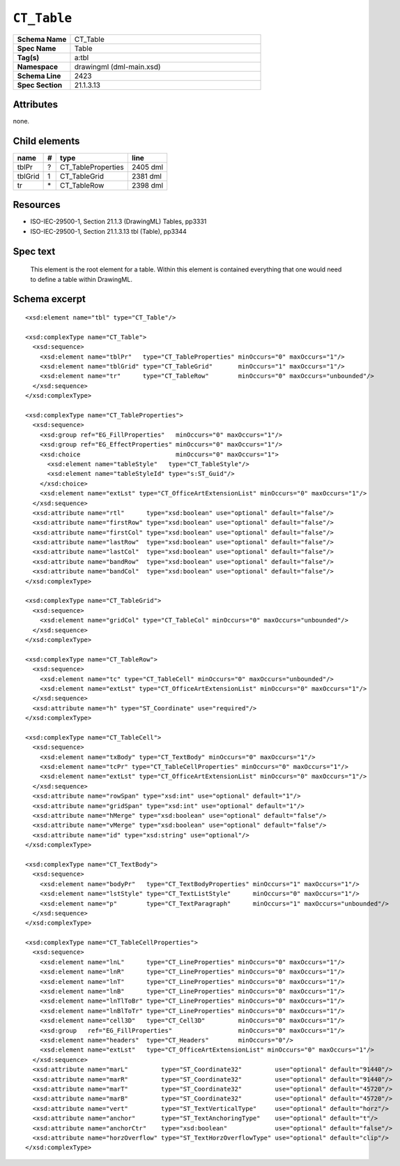 ############
``CT_Table``
############

.. highlight:: xml

.. csv-table::
   :header-rows: 0
   :stub-columns: 1
   :widths: 15, 50

   Schema Name  , CT_Table
   Spec Name    , Table
   Tag(s)       , a:tbl
   Namespace    , drawingml (dml-main.xsd)
   Schema Line  , 2423
   Spec Section , 21.1.3.13


Attributes
==========

none.


Child elements
==============

================  ===  ================================  ==========
name               #   type                              line
================  ===  ================================  ==========
tblPr              ?   CT_TableProperties                2405 dml
tblGrid            1   CT_TableGrid                      2381 dml
tr                \*   CT_TableRow                       2398 dml
================  ===  ================================  ==========


Resources
=========

* ISO-IEC-29500-1, Section 21.1.3 (DrawingML) Tables, pp3331
* ISO-IEC-29500-1, Section 21.1.3.13 tbl (Table), pp3344


Spec text
=========

   This element is the root element for a table. Within this element is
   contained everything that one would need to define a table within DrawingML.


Schema excerpt
==============

::

  <xsd:element name="tbl" type="CT_Table"/>

  <xsd:complexType name="CT_Table">
    <xsd:sequence>
      <xsd:element name="tblPr"   type="CT_TableProperties" minOccurs="0" maxOccurs="1"/>
      <xsd:element name="tblGrid" type="CT_TableGrid"       minOccurs="1" maxOccurs="1"/>
      <xsd:element name="tr"      type="CT_TableRow"        minOccurs="0" maxOccurs="unbounded"/>
    </xsd:sequence>
  </xsd:complexType>

  <xsd:complexType name="CT_TableProperties">
    <xsd:sequence>
      <xsd:group ref="EG_FillProperties"   minOccurs="0" maxOccurs="1"/>
      <xsd:group ref="EG_EffectProperties" minOccurs="0" maxOccurs="1"/>
      <xsd:choice                          minOccurs="0" maxOccurs="1">
        <xsd:element name="tableStyle"   type="CT_TableStyle"/>
        <xsd:element name="tableStyleId" type="s:ST_Guid"/>
      </xsd:choice>
      <xsd:element name="extLst" type="CT_OfficeArtExtensionList" minOccurs="0" maxOccurs="1"/>
    </xsd:sequence>
    <xsd:attribute name="rtl"      type="xsd:boolean" use="optional" default="false"/>
    <xsd:attribute name="firstRow" type="xsd:boolean" use="optional" default="false"/>
    <xsd:attribute name="firstCol" type="xsd:boolean" use="optional" default="false"/>
    <xsd:attribute name="lastRow"  type="xsd:boolean" use="optional" default="false"/>
    <xsd:attribute name="lastCol"  type="xsd:boolean" use="optional" default="false"/>
    <xsd:attribute name="bandRow"  type="xsd:boolean" use="optional" default="false"/>
    <xsd:attribute name="bandCol"  type="xsd:boolean" use="optional" default="false"/>
  </xsd:complexType>

  <xsd:complexType name="CT_TableGrid">
    <xsd:sequence>
      <xsd:element name="gridCol" type="CT_TableCol" minOccurs="0" maxOccurs="unbounded"/>
    </xsd:sequence>
  </xsd:complexType>

  <xsd:complexType name="CT_TableRow">
    <xsd:sequence>
      <xsd:element name="tc" type="CT_TableCell" minOccurs="0" maxOccurs="unbounded"/>
      <xsd:element name="extLst" type="CT_OfficeArtExtensionList" minOccurs="0" maxOccurs="1"/>
    </xsd:sequence>
    <xsd:attribute name="h" type="ST_Coordinate" use="required"/>
  </xsd:complexType>

  <xsd:complexType name="CT_TableCell">
    <xsd:sequence>
      <xsd:element name="txBody" type="CT_TextBody" minOccurs="0" maxOccurs="1"/>
      <xsd:element name="tcPr" type="CT_TableCellProperties" minOccurs="0" maxOccurs="1"/>
      <xsd:element name="extLst" type="CT_OfficeArtExtensionList" minOccurs="0" maxOccurs="1"/>
    </xsd:sequence>
    <xsd:attribute name="rowSpan" type="xsd:int" use="optional" default="1"/>
    <xsd:attribute name="gridSpan" type="xsd:int" use="optional" default="1"/>
    <xsd:attribute name="hMerge" type="xsd:boolean" use="optional" default="false"/>
    <xsd:attribute name="vMerge" type="xsd:boolean" use="optional" default="false"/>
    <xsd:attribute name="id" type="xsd:string" use="optional"/>
  </xsd:complexType>

  <xsd:complexType name="CT_TextBody">
    <xsd:sequence>
      <xsd:element name="bodyPr"   type="CT_TextBodyProperties" minOccurs="1" maxOccurs="1"/>
      <xsd:element name="lstStyle" type="CT_TextListStyle"      minOccurs="0" maxOccurs="1"/>
      <xsd:element name="p"        type="CT_TextParagraph"      minOccurs="1" maxOccurs="unbounded"/>
    </xsd:sequence>
  </xsd:complexType>

  <xsd:complexType name="CT_TableCellProperties">
    <xsd:sequence>
      <xsd:element name="lnL"      type="CT_LineProperties" minOccurs="0" maxOccurs="1"/>
      <xsd:element name="lnR"      type="CT_LineProperties" minOccurs="0" maxOccurs="1"/>
      <xsd:element name="lnT"      type="CT_LineProperties" minOccurs="0" maxOccurs="1"/>
      <xsd:element name="lnB"      type="CT_LineProperties" minOccurs="0" maxOccurs="1"/>
      <xsd:element name="lnTlToBr" type="CT_LineProperties" minOccurs="0" maxOccurs="1"/>
      <xsd:element name="lnBlToTr" type="CT_LineProperties" minOccurs="0" maxOccurs="1"/>
      <xsd:element name="cell3D"   type="CT_Cell3D"         minOccurs="0" maxOccurs="1"/>
      <xsd:group   ref="EG_FillProperties"                  minOccurs="0" maxOccurs="1"/>
      <xsd:element name="headers"  type="CT_Headers"        minOccurs="0"/>
      <xsd:element name="extLst"   type="CT_OfficeArtExtensionList" minOccurs="0" maxOccurs="1"/>
    </xsd:sequence>
    <xsd:attribute name="marL"         type="ST_Coordinate32"         use="optional" default="91440"/>
    <xsd:attribute name="marR"         type="ST_Coordinate32"         use="optional" default="91440"/>
    <xsd:attribute name="marT"         type="ST_Coordinate32"         use="optional" default="45720"/>
    <xsd:attribute name="marB"         type="ST_Coordinate32"         use="optional" default="45720"/>
    <xsd:attribute name="vert"         type="ST_TextVerticalType"     use="optional" default="horz"/>
    <xsd:attribute name="anchor"       type="ST_TextAnchoringType"    use="optional" default="t"/>
    <xsd:attribute name="anchorCtr"    type="xsd:boolean"             use="optional" default="false"/>
    <xsd:attribute name="horzOverflow" type="ST_TextHorzOverflowType" use="optional" default="clip"/>
  </xsd:complexType>

